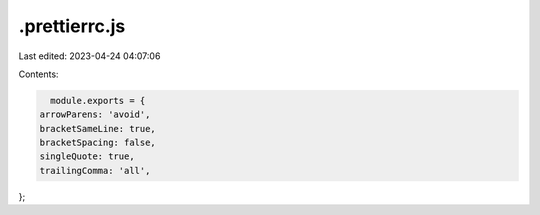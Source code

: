 .prettierrc.js
==============

Last edited: 2023-04-24 04:07:06

Contents:

.. code-block:: js

    module.exports = {
  arrowParens: 'avoid',
  bracketSameLine: true,
  bracketSpacing: false,
  singleQuote: true,
  trailingComma: 'all',
};


